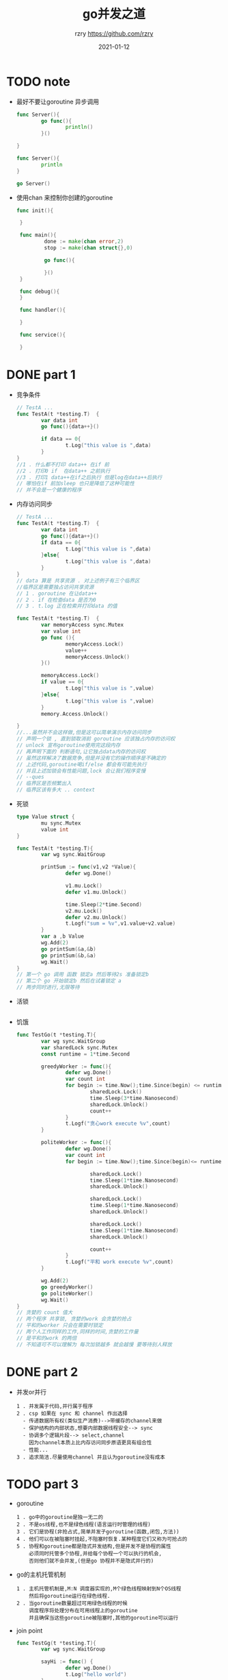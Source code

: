 #+TITLE:     go并发之道
#+AUTHOR:    rzry https://github.com/rzry
#+EMAIL:     rzry36008@ccie.lol
#+DATE:      2021-01-12
#+LANGUAGE:  en

* TODO note

  - 最好不要让goroutine 异步调用
    #+BEGIN_SRC go
      func Server(){
              go func(){
                      println()
              }()

      }

      func Server(){
              println
      }

      go Server()
    #+END_SRC
  - 使用chan 来控制你创建的goroutine
   #+BEGIN_SRC go
    func init(){

     }

     func main(){
             done := make(chan error,2)
             stop := make(chan struct{},0)

             go func(){

             }()
     }

     func debug(){
     }

     func handler(){

     }

     func service(){

     }
   #+END_SRC

* DONE part 1
  CLOSED: [2021-01-22 五 01:10]
  - 竞争条件
    #+begin_src go
    // TestA ...
    func TestA(t *testing.T)  {
            var data int
            go func(){data++}()

            if data == 0{
                    t.Log("this value is ",data)
            }
    }
    //1 . 什么都不打印 data++ 在if 前
    //2 . 打印0 if  在data++ 之前执行
    //3 . 打印1 data++在if之后执行 但是log在data++后执行
    // 哪怕在if 前加sleep 也只是降低了这种可能性
    // 并不会是一个健康的程序
    #+end_src
  - 内存访问同步
    #+begin_src go
      // TestA ...
      func TestA(t *testing.T)  {
              var data int
              go func(){data++}()
              if data == 0{
                      t.Log("this value is ",data)
              }else{
                      t.Log("this value is ",data)
              }
      }
      // data 算是 共享资源 . 对上述例子有三个临界区
      //临界区是需要独占访问共享资源
      // 1 . goroutine 在让data++
      // 2 . if 在检查data 是否为0
      // 3 . t.log 正在检索并打印data 的值
    #+end_src
    #+begin_src go
      func TestA(t *testing.T)  {
              var memoryAccess sync.Mutex
              var value int
              go func (){
                      memoryAccess.Lock()
                      value++
                      memoryAccess.Unlock()
              }()

              memoryAccess.Lock()
              if value == 0{
                      t.Log("this value is ",value)
              }else{
                      t.Log("this value is ",value)
              }
              memory.Access.Unlock()

      }
      //...虽然并不会这样做,但是这可以简单演示内存访问同步
      // 声明一个锁 , 直到锁取消前 goroutine 应该独占内存的访问权
      // unlock 宣布goroutine使用完这段内存
      // 再声明下面的 判断语句,让它独占data内存的访问权
      // 虽然这样解决了数据竞争,但是并没有它的操作顺序是不确定的
      // 上述代码,goroutine喝if/else 都会有可能先执行
      // 并且上述加锁会有性能问题,lock 会让我们程序变慢
      // --ques
      // 临界区是否频繁出入
      // 临界区该有多大 .. context
    #+end_src

  - 死锁
    #+begin_src go
      type Value struct {
              mu sync.Mutex
              value int
      }

      func TestA(t *testing.T){
              var wg sync.WaitGroup

              printSum := func(v1,v2 *Value){
                      defer wg.Done()

                      v1.mu.Lock()
                      defer v1.mu.Unlock()

                      time.Sleep(2*time.Second)
                      v2.mu.Lock()
                      defer v2.mu.Unlock()
                      t.Logf("sum = %v",v1.value+v2.value)
              }
              var a ,b Value
              wg.Add(2)
              go printSum(&a,&b)
              go printSum(&b,&a)
              wg.Wait()
      }
      // 第一个 go 调用 函数 锁定a 然后等待2s 准备锁定b
      // 第二个 go 开始锁定b 然后在试着锁定 a
      // 两步同时进行,无限等待
    #+end_src
  - 活锁
    #+begin_src go
    
    #+end_src
  - 饥饿
    #+begin_src go
      func TestGo(t *testing.T){
              var wg sync.WaitGroup
              var sharedLock sync.Mutex
              const runtime = 1*time.Second

              greedyWorker := func(){
                      defer wg.Done()
                      var count int
                      for begin := time.Now();time.Since(begin) <= runtime;{
                              sharedLock.Lock()
                              time.Sleep(3*time.Nanosecond)
                              sharedLock.Unlock()
                              count++
                      }
                      t.Logf("贪心work execute %v",count)
              }

              politeWorker := func(){
                      defer wg.Done()
                      var count int
                      for begin := time.Now();time.Since(begin)<= runtime;{

                              sharedLock.Lock()
                              time.Sleep(1*time.Nanosecond)
                              sharedLock.Unlock()

                              sharedLock.Lock()
                              time.Sleep(1*time.Nanosecond)
                              sharedLock.Unlock()

                              sharedLock.Lock()
                              time.Sleep(1*time.Nanosecond)
                              sharedLock.Unlock()

                              count++
                      }
                      t.Logf("平和 work execute %v",count)
              }

              wg.Add(2)
              go greedyWorker()
              go politeWorker()
              wg.Wait()
      }
      // 贪婪的 count 值大 
      // 两个程序 共享锁, 贪婪的work 会贪婪的抢占
      // 平和的worker 只会在需要时锁定
      // 两个人工作同样的工作,同样的时间,贪婪的工作量
      // 是平和的work 的两倍
      // 不知道可不可以理解为 每次加锁越多 就会越慢 要等待别人释放
    #+end_src
* DONE part 2 
  CLOSED: [2021-01-22 五 01:30]
  - 并发or并行
    #+begin_src 
    1 . 并发属于代码,并行属于程序
    2 . csp 如果在 sync 和 channel 作出选择
      - 传递数据所有权(类似生产消费)-->带缓存的channel来做
      - 保护结构的内部状态,想要内部数据线程安全--> sync 
      - 协调多个逻辑片段--> select,channel 
        因为channel本质上比内存访问同步原语更具有组合性
      - 性能...
    3 . 追求简洁.尽量使用channel 并且认为goroutine没有成本
    #+end_src
* TODO part 3
  - goroutine 
    #+begin_src 
    1 . go中的goroutine是独一无二的
    2 . 不是os线程,也不是绿色线程(语言运行时管理的线程)
    3 . 它们是协程(非抢占式,简单并发子goroutine(函数,闭包,方法))
    4 . 他们可以在被阻塞时挂起,不阻塞时恢复.某种程度它们又称为可抢占的
    5 . 协程和goroutine都是隐式并发结构,但是并发不是协程的属性
        必须同时托管多个协程,并给每个协程一个可以执行的机会,
        否则他们就不会并发,(但是go 协程并不是隐式并行的)
    #+end_src
  - go的主机托管机制
    #+begin_src 
    1 . 主机托管机制是,M:N 调度器实现的,M个绿色线程映射到N个OS线程
        然后将goroutine运行在绿色线程.
    2 . 当goroutine数量超过可用绿色线程的时候
        调度程序将处理分布在可用线程上的goroutine
        并且确保当这些goroutine被阻塞时,其他的goroutine可以运行      
    #+end_src
  - join point 
    #+begin_src go
      func TestGg(t *testing.T){
              var wg sync.WaitGroup

              sayHi := func() {
                      defer wg.Done()
                      t.Log("hello world")
              }
              wg.Add(1)
              go sayHi()
              wg.Wait()
      }
      //如上文,我们使用许多的匿名函数
      //来创建goroutine , 如果我们在goroutine
      //运行一个闭包,那么闭包是在变量的副本运行很是在原值
      //的引用上运行?
    #+end_src
    #+begin_src go
    func TestGg(t *testing.T){
	var wg sync.WaitGroup

	sayHi := func() {
		defer wg.Done()
		t.Log("hello world")
	}
	wg.Add(1)
	go sayHi()
	wg.Wait()
    }
    //这个goroutine会修改值,
    //证明go 在 他们所创建的相同地址空间内执行
    #+end_src
    #+begin_src go
    func TestGg(t *testing.T){
	var wg sync.WaitGroup

	for _,v := range []string{"hello","world","rzry","goroutine"}{
		wg.Add(1)
		go func() {
			defer wg.Done()
			t.Log(v)
		}()
	}
	wg.Wait()
    }
    //输出了4个goroutine 
    //go 运行了一个闭包,在闭包使用v 的时候,字符串迭代已经结束了
    //计划中的goroutine可能在未来的任何时间点运行,他不确定
    //在goroutine中会打印什么值..
    //编写这个正确的做法是 把 v 的副本传递到闭包中 
    func (v string){}(v)  
    //而 func (string){}(v)都是不会成功的
    #+end_src
    - 56 - 59 讲述了goroutine和上下文切换的大小和时长
    - sync.waitgroup
      #+begin_src 
      可以把waitgroup是做一个并发安全的计数器
      上文所述,goroutine无法判断神码时候运行
      我们可以在go 前执行 wg.wait 
      如果将调用的Add方法添加到goroutine的闭包中
      那么wait可能会直接返回,因为add并不会运行
      我们通常只调用一组goroutine来追踪一组goroutine
      #+end_src
      #+begin_src go
      func TestGg(t *testing.T){
	var wg sync.WaitGroup

	for _,v := range []string{"hello","world","rzry","goroutine"}{
		wg.Add(1)
		go func() {
			defer wg.Done()
			t.Log(v)
		}()
	}
	wg.Wait()
      }
      #+end_src
-----
下接 page 60 互斥,读写
